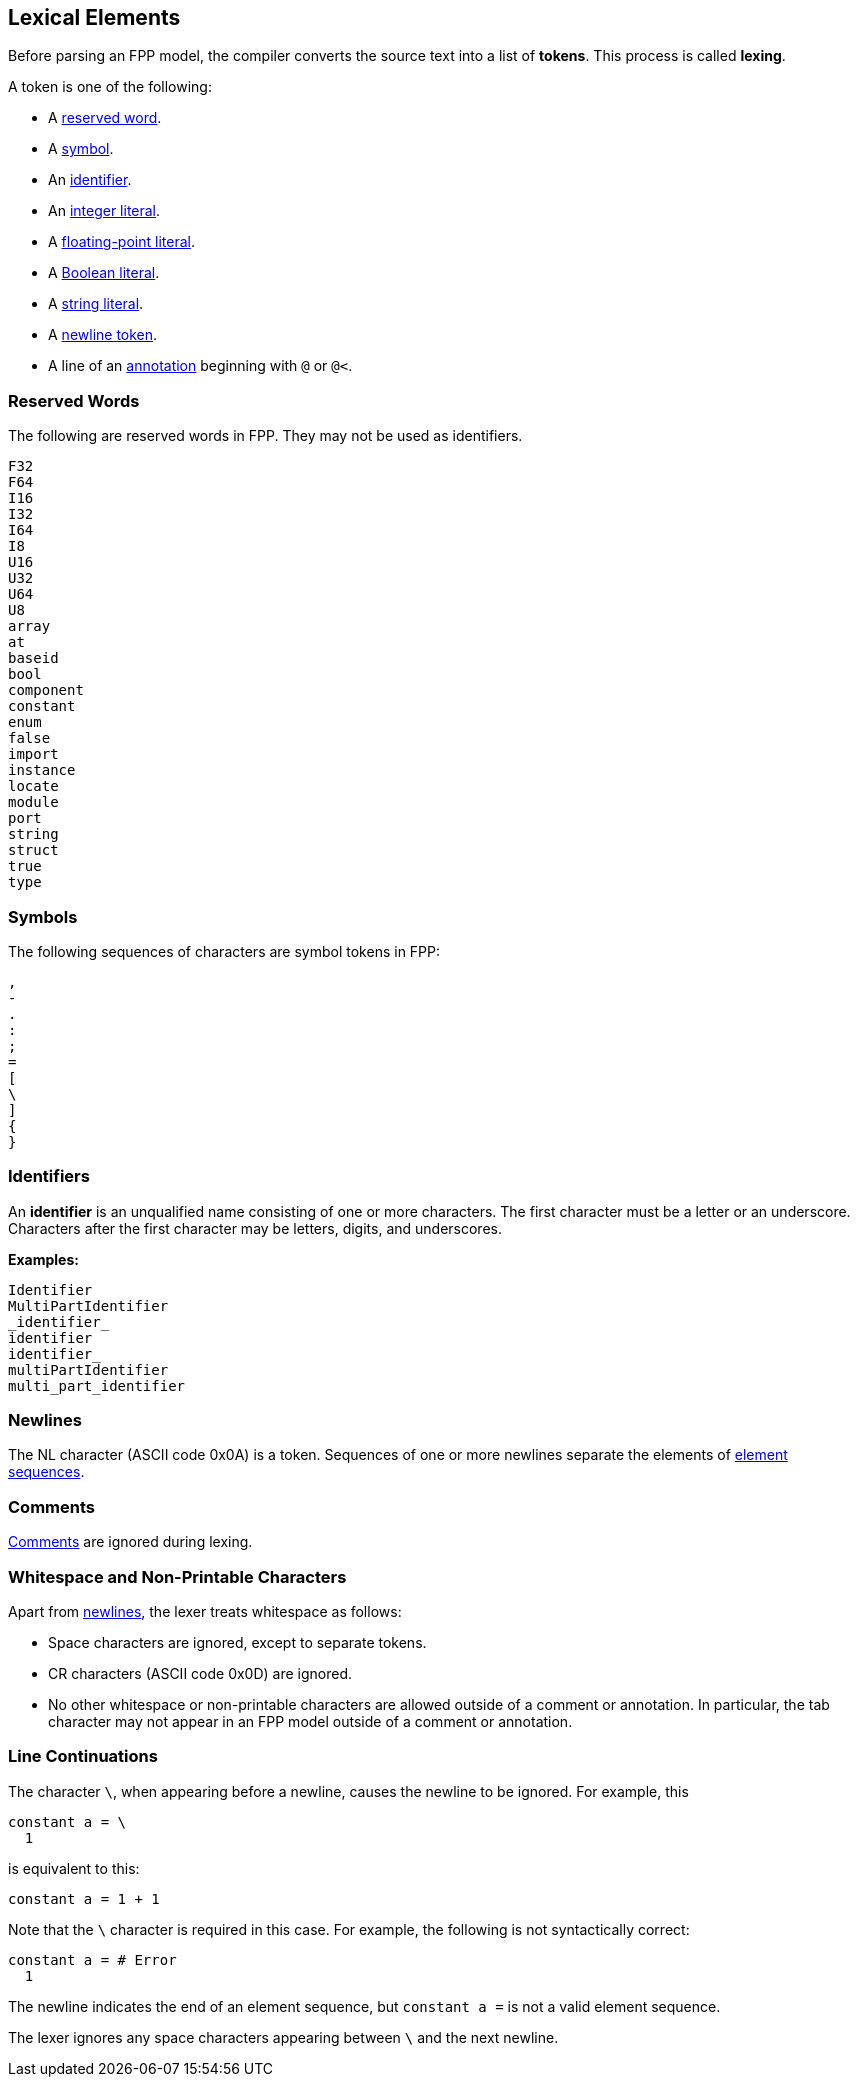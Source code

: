 == Lexical Elements

Before parsing an FPP model, the compiler converts the source
text into a list of **tokens**.
This process is called **lexing**.

A token is one of the following:

* A <<Lexical-Elements_Reserved-Words,reserved word>>.

* A <<Lexical-Elements_Symbols,symbol>>.

* An <<Lexical-Elements_Identifiers,identifier>>.

* An <<Expressions_Integer-Literals,integer literal>>.

* A <<Expressions_Floating-Point-Literals,floating-point literal>>.

* A <<Expressions_Boolean-Literals,Boolean literal>>.

* A <<Expressions_String-Literals,string literal>>.

* A <<Lexical-Elements_Newlines,newline token>>.

* A line of an <<Comments-and-Annotations_Annotations,annotation>>
beginning with `@` or `@<`.

=== Reserved Words

The following are reserved words in FPP.
They may not be used as identifiers.

[source,fpp]
----
F32
F64
I16
I32
I64
I8
U16
U32
U64
U8
array
at
baseid
bool
component
constant
enum
false
import
instance
locate
module
port
string
struct
true
type
----

=== Symbols

The following sequences of characters are symbol tokens in FPP:

[source,fpp]
----
,
-
.
:
;
=
[
\
]
{
}
----

=== Identifiers

An *identifier* is an unqualified name
consisting of one or more characters. The first character
must be a letter or an underscore. Characters after the first character
may be letters, digits, and underscores.

**Examples:**

----
Identifier
MultiPartIdentifier
_identifier_
identifier
identifier_
multiPartIdentifier
multi_part_identifier
----

=== Newlines

The NL character (ASCII code 0x0A) is a token. Sequences of one or more 
newlines separate the elements of <<Element-Sequences,element sequences>>.

=== Comments

<<Comments,Comments>> are ignored during lexing.

=== Whitespace and Non-Printable Characters

Apart from <<Lexical-Elements_Newlines,newlines>>, the lexer treats whitespace 
as follows:

* Space characters are ignored, except to separate tokens.

* CR characters (ASCII code 0x0D) are ignored.

* No other whitespace or non-printable characters are allowed
outside of a comment or annotation.
In particular, the tab character may not appear
in an FPP model outside of a comment or annotation.

=== Line Continuations

The character `\`, when appearing before a newline, causes the newline to
be ignored. For example, this
```
constant a = \
  1
```
is equivalent to this:
```
constant a = 1 + 1
```

Note that the `\` character is required in this case.
For example, the following is not syntactically correct:
```
constant a = # Error
  1
```
The newline indicates the end of an element sequence, but
`constant a =` is not a valid element sequence.

The lexer ignores any space characters appearing between `\` and the next 
newline.
